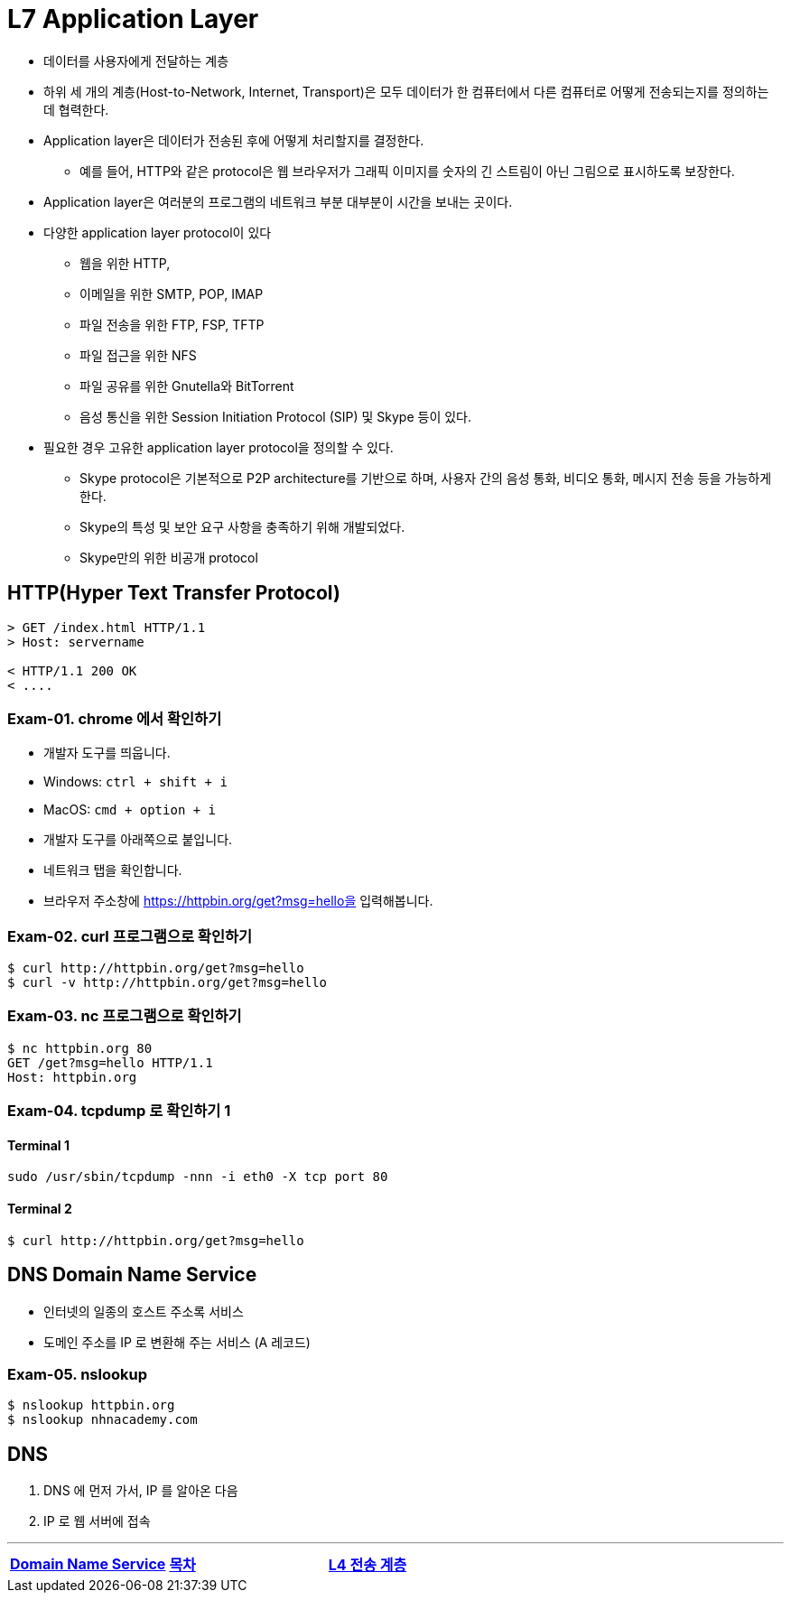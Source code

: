 = L7 Application Layer

* 데이터를 사용자에게 전달하는 계층
* 하위 세 개의 계층(Host-to-Network, Internet, Transport)은 모두 데이터가 한 컴퓨터에서 다른 컴퓨터로 어떻게 전송되는지를 정의하는 데 협력한다.
* Application layer은 데이터가 전송된 후에 어떻게 처리할지를 결정한다.
** 예를 들어, HTTP와 같은 protocol은 웹 브라우저가 그래픽 이미지를 숫자의 긴 스트림이 아닌 그림으로 표시하도록 보장한다.
* Application layer은 여러분의 프로그램의 네트워크 부분 대부분이 시간을 보내는 곳이다.
* 다양한 application layer protocol이 있다
** 웹을 위한 HTTP,
** 이메일을 위한 SMTP, POP, IMAP
** 파일 전송을 위한 FTP, FSP, TFTP
** 파일 접근을 위한 NFS
** 파일 공유를 위한 Gnutella와 BitTorrent
** 음성 통신을 위한 Session Initiation Protocol (SIP) 및 Skype 등이 있다.
* 필요한 경우 고유한 application layer protocol을 정의할 수 있다.
** Skype protocol은 기본적으로 P2P architecture를 기반으로 하며, 사용자 간의 음성 통화, 비디오 통화, 메시지 전송 등을 가능하게 한다.
** Skype의 특성 및 보안 요구 사항을 충족하기 위해 개발되었다.
** Skype만의 위한 비공개 protocol

== HTTP(Hyper Text Transfer Protocol)

[source,cosole]
----
> GET /index.html HTTP/1.1
> Host: servername

< HTTP/1.1 200 OK
< ....
----

=== Exam-01. chrome 에서 확인하기

* 개발자 도구를 띄웁니다.
  * Windows: `ctrl + shift + i`
  * MacOS: `cmd + option + i`
* 개발자 도구를 아래쪽으로 붙입니다.
* 네트워크 탭을 확인합니다.
* 브라우저 주소창에 https://httpbin.org/get?msg=hello을 입력해봅니다.

=== Exam-02. curl 프로그램으로 확인하기

[source,cosole]
----
$ curl http://httpbin.org/get?msg=hello
$ curl -v http://httpbin.org/get?msg=hello
----

=== Exam-03. nc 프로그램으로 확인하기

[source,cosole]
----
$ nc httpbin.org 80
GET /get?msg=hello HTTP/1.1
Host: httpbin.org
----

=== Exam-04. tcpdump 로 확인하기 1

==== Terminal 1

[source,cosole]
----
sudo /usr/sbin/tcpdump -nnn -i eth0 -X tcp port 80
----

==== Terminal 2

[source,cosole]
----
$ curl http://httpbin.org/get?msg=hello
----

== DNS Domain Name Service

- 인터넷의 일종의 호스트 주소록 서비스
- 도메인 주소를 IP 로 변환해 주는 서비스 (A 레코드)

=== Exam-05. nslookup

[source,cosole]
----
$ nslookup httpbin.org
$ nslookup nhnacademy.com
----

== DNS

1. DNS 에 먼저 가서, IP 를 알아온 다음
2. IP 로 웹 서버에 접속

---
[cols="1,1,1",frame=none,grid=none]
|===
<s|link:04.dns.adoc[Domain Name Service]
^s|link:00.index.adoc[목차]
>s|link:06.l4_transport_layer.adoc[L4 전송 계층]
|==층